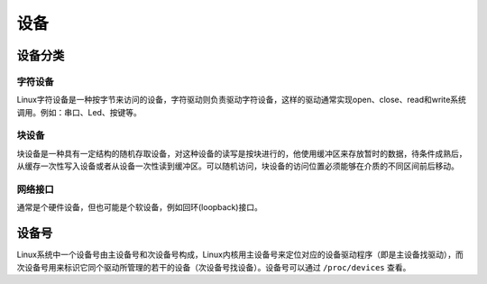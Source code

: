 设备
========================================

设备分类
----------------------------------------

字符设备
~~~~~~~~~~~~~~~~~~~~~~~~~~~~~~~~~~~~~~~~
Linux字符设备是一种按字节来访问的设备，字符驱动则负责驱动字符设备，这样的驱动通常实现open、close、read和write系统调用。例如：串口、Led、按键等。

块设备
~~~~~~~~~~~~~~~~~~~~~~~~~~~~~~~~~~~~~~~~
块设备是一种具有一定结构的随机存取设备，对这种设备的读写是按块进行的，他使用缓冲区来存放暂时的数据，待条件成熟后，从缓存一次性写入设备或者从设备一次性读到缓冲区。可以随机访问，块设备的访问位置必须能够在介质的不同区间前后移动。

网络接口
~~~~~~~~~~~~~~~~~~~~~~~~~~~~~~~~~~~~~~~~
通常是个硬件设备，但也可能是个软设备，例如回环(loopback)接口。

设备号
----------------------------------------
Linux系统中一个设备号由主设备号和次设备号构成，Linux内核用主设备号来定位对应的设备驱动程序（即是主设备找驱动），而次设备号用来标识它同个驱动所管理的若干的设备（次设备号找设备）。设备号可以通过 ``/proc/devices`` 查看。
